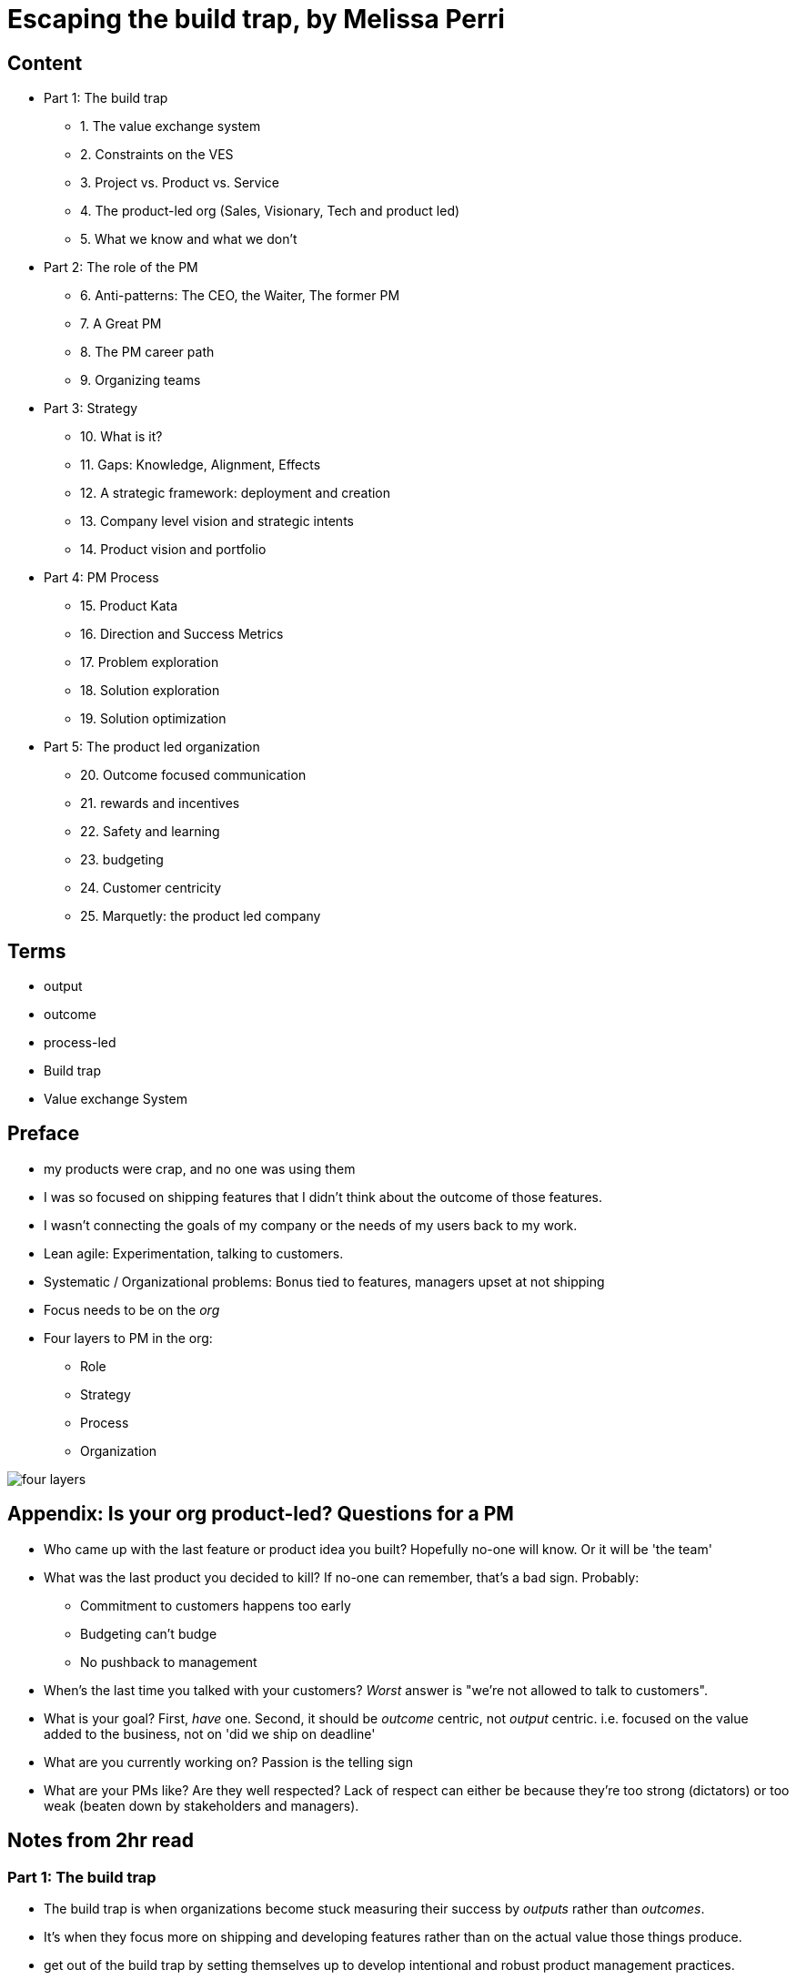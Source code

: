 = Escaping the build trap, by Melissa Perri

== Content

* Part 1: The build trap
** 1. The value exchange system
** 2. Constraints on the VES 
** 3. Project vs. Product vs. Service
** 4. The product-led org (Sales, Visionary, Tech and product led)
** 5. What we know and what we don't
* Part 2: The role of the PM
** 6. Anti-patterns: The CEO, the Waiter, The former PM
** 7. A Great PM
** 8. The PM career path
** 9. Organizing teams
* Part 3: Strategy
** 10. What is it?
** 11. Gaps: Knowledge, Alignment, Effects
** 12. A strategic framework: deployment and creation
** 13. Company level vision and strategic intents
** 14. Product vision and portfolio
* Part 4: PM Process
** 15. Product Kata
** 16. Direction and Success Metrics
** 17. Problem exploration
** 18. Solution exploration
** 19. Solution optimization
* Part 5: The product led organization
** 20. Outcome focused communication
** 21. rewards and incentives
** 22. Safety and learning
** 23. budgeting
** 24. Customer centricity
** 25. Marquetly: the product led company

== Terms

* output
* outcome
* process-led
* Build trap
* Value exchange System

== Preface

* my products were crap, and no one was using them
* I was so focused on shipping features that I didn’t think about the outcome of those features.
* I wasn’t connecting the goals of my company or the needs of my users back to my work.
* Lean agile: Experimentation, talking to customers. 
* Systematic / Organizational problems: Bonus tied to features, managers upset at not shipping
* Focus needs to be on the _org_
* Four layers to PM in the org:
** Role
** Strategy
** Process
** Organization

image::../images/book_escaping_build_trap/four_layers.png[]

== Appendix: Is your org product-led? Questions for a PM

* Who came up with the last feature or product idea you built? Hopefully no-one will know. Or it will be 'the team'
* What was the last product you decided to kill? If no-one can remember, that's a bad sign. Probably:
** Commitment to customers happens too early
** Budgeting can't budge
** No pushback to management 
* When's the last time you talked with your customers? _Worst_ answer is "we're not allowed to talk to customers".  
* What is your goal? First, _have_ one. Second, it should be _outcome_ centric, not _output_ centric. i.e. focused on the value added to the business, not on 'did we ship on deadline'
* What are you currently working on? Passion is the telling sign
* What are your PMs like? Are they well respected? Lack of respect can either be because they're too strong (dictators) or too weak (beaten down by stakeholders and managers).

== Notes from 2hr read

=== Part 1: The build trap

* The build trap is when organizations become stuck measuring their success by _outputs_ rather than _outcomes_. 
* It’s when they focus more on shipping and developing features rather than on the actual value those things produce. 
* get out of the build trap by setting themselves up to develop intentional and robust product management practices.
* Training PMs is not enough. They will slip into old habits if the organization isn't set up right - i.e. is not _product-led_
* Priority not aligned. Likely have too many priorities
* "peanut buttering your strategy". So many strategic initiatives spread over very few people.
* PMs should be pushing back, but org has to be set up for that kind of feedback.
* Wrong people in role - marketers and sales people are not PMs
* This part: How the build trap emerges, signs to look out for
* Misunderstand value. Should be _outcomes they want to create_, not _the amount of stuff you produce_.
* Customers have problems, wants, needs. Value is realized when these are filled
* _Every_ feature and initiative should result in outcome that is tied back to business value.
* Understanding value is hard. But you have to do it.
* Orgs create their own constraints. Overly rigid processes.
* Companies operate on _project_ based dev cycle. Scoping work, deadlines, milestones. Problem is, no way to align these with the strategy. Projects are essential part of product development - but thinking only in terms of projects is damaging
* _products_ are vehicles of value. _Repeated_ value without more work from anyone in the org. 
* _services_ use human labor to deliver value. Value at the cost of work
* Many companies have a mixed value model.
* Products need to be nurtured and grown
* _Product led_ companies optimize for business outcomes, align product strategy to these outcomes, prioritize projects that will best meet them 

image::../images/book_escaping_build_trap/what_we_know.png[]

* Product management is the domain of recognizing and investigating the known unknowns and of reducing the universe around the unknown unknowns. 
* Product managers identify features and products that will solve customer problems while achieving business goals. They optimize the Value Exchange System.


=== Part 2: the role of the PM

* The product manager deeply understands both the business and the customer to identify the right opportunities to produce value. 
* responsible for synthesizing multiple pieces of data, (analytics, feedback, market research), determining in which direction the team should move. 
* keep the team focused on the *why*—why are we building this product, and what outcome will it produce? 
* The chief product officer is the cornerstone of the product team in companies, helping to tie together the business outcomes to the roadmap and to represent its impact to the board. 
* Companies need to create a standardized product management career path
* PM anti-Patterns
** Mini-CEO: PMs don't have authority over people. They are not people managers. They need to _influence_, not command. Mini-CEOs are tiny kings, think they're the next Steve Jobs. They will fail quickly because they don't have the trust of the team.
** The waiter: takes orders from stakeholders/customers/managers. No goal, no vision. No decision making. This is the majority of PMs. Leads to product death cycle (see below)
** Former Project Manager: (though you need a little Project Management skill to do the role). Projects Managers are responsible for _when_, PMs are responsible for _why_  

image::../images/book_escaping_build_trap/product_death_cycle.png[Product Death Cycle]

* A great PM works with a team to create the right product that balances meeting business needs with solving user problems. 
* LOTS of understanding of the business, the market, vision and goal of the company. *Empathy for users*
* NOT in charge of the _what_, only the _why_. They work _with_ the team on the what. Really it's the _team_ that owns the product.
* Figuring out what to build: strategic and experimental approach
* Must be humble enough in their approach to learn and take into account that they don’t know all of the answers.
* Lone wolf mentality is death for a PM. The idea that they and they alone are responsible for the success of the product. Breeds arrogance.
* not expert in either tech or marketing. Must be _tech-literate_ though
* Start with _why_ - don't dive into solutioning too early
* Don't skip setting success metrics and goals
* Product _Ownership_ is just one piece of product _management_
* Need time to do vision and research work
* PM career path: Associate PM, PM, Senior PM, Director of PM, VP of Product, Chief Product Officer

image::../images/book_escaping_build_trap/career_path.png[the PM Career Path]

* Organizing product teams: *not* around technical components, features. Around business goals, _value streams_.

=== Part 3: Strategy

* A good strategy is not a plan; it’s a framework that helps you make decisions. 
* Product strategy connects the vision and economic outcomes of the company back to product portfolio, individual product initiatives, and solution options for the teams. 
* Strategy creation is the process of determining the direction of the company and developing the framework in which people make decisions. 
* Strategies are created at each level and then deployed across the organization.
* Focus on the whole, them zoom in on the parts
* Too often, people think of their product strategy as a document made up of a stakeholder’s wish list of features and detailed information on how those wishes should be accomplished. And they’re peppered with a ton of buzzwords like platform or innovation.
* Communicating the end state of a product is not a strategy (though it's not a bad thing to do - you need the vision of the end result.)
* Bungay: Strategy is a deployable decision-making framework, enabling action to achieve desired outcomes, constrained by current capabilities, coherently aligned to the existing context.

image::../images/book_escaping_build_trap/gaps.png[Gaps]

* Autonomous teams: Have them. Don't lead by authority
* Creating a strategic framework
* "I went to my peers in the leadership team and asked them what was the most important thing we could do as a company. They all gave me different answers. It’s pretty clear we’re not aligned on what our strategy is or what we want to become as a company."
* company strategy, two parts:
** operational framework, or how to keep the day-to-day activities of a company moving
** strategic framework, or how the company realizes the vision through product and service development in the market. aligns the company’s strategy and vision with the products that are developed by the teams. 
* Strategies are interconnecting stories told throughout the organization that explain the objective and outcomes, tailored to a specific time frame. We call this act of communicating and aligning those narratives strategy deployment.
* Strategy deployment is about setting the right level of goals and objectives throughout the organization to narrow the playing field so that teams can act.
** Execs are on 5-year decision making cycle
** Middle mgmt are on yearly/quarterly cycle
** Teams are on a monthly/weekly cycle
* Not having the right level of direction lands us in the build trap

image::../images/book_escaping_build_trap/strategy_deployment.png[]

* Strategy Creation: the process of figuring out which direction the company should act upon and of developing the framework in which people make decisions. Strategies are created at each level and then deployed across the organization.

image::../images/book_escaping_build_trap/improvement_kata.png[]

image::../images/book_escaping_build_trap/product_kata.png[The Product Kata]

* Company Vision: A good mission explains why the company exists. A vision, on the other hand, explains where the company is going based on that purpose. I find that the best thing a company can do is to combine both the mission and the vision into one statement to provide the value proposition of the company
* Strategic Intents: how you intend to reach that vision changes as your company matures and develops. Strategic intents communicate the company’s current areas of focus. The horizon is 1-several years. should be at a high level and business focused.
* Product Initiatives translate the business goals into the problems that we will solve with our product. The product initiatives answer how? set the direction for the product teams to explore options. 
* Product Vision: communicates why you are building something and what the value proposition is for the customer. (Amazon Press Release documents for every product vision.)
* Product Portfolio: When you have > 1 product. Need a vision for that too
** How do all of our products work as a system to provide value to our customers?
** What unique value does each of the product lines offer that makes this a compelling system?
** What overall values and guidelines should we consider when deciding on new product solutions?
** What should we stop doing or building because it does not serve this vision?

=== Part 4: PM Process

* The best solutions are linked to real problems that users want solved. 
* Product managers use a process to identify which of those problems the team can solve to further the business and achieve the strategy. 
* Product managers can rely on the Product Kata to help them develop the right experimental mindset to fall in love with the problem rather than the solution. They continue iterating until they reach the outcome.
* This section is all about the process of uncovering the right thing to build. 
* Usually, when we think about processes, we focus more on the act of developing software than we do about building the right software. This is the build trap.
* The Product Kata: The first task is to get to the product initiative. Four sub-parts
** Understanding the direction: Setting metrics (Pirate metrics, HEART Framework)
** Problem exploration: Talk to users, all the time
** Solution exploration: Experimenting to learn. Concept testing
** Solution optimization: Story mapping

image::../images/book_escaping_build_trap/pirate_metrics.png[Pirate Metrics]

=== Part 5: The product led organization

* The product-led organization is characterized by a culture that understands and organizes around outcomes over output
* a company cadence that revolves around evaluating its strategy in accordance to meeting outcomes. 
* people are rewarded for learning and achieving goals. 
* Management encourages product teams to get close to their customers, and product management is seen as a critical function that furthers the business.
* If there is one main reason I have seen companies fail to make a transition, it’s the lack of leadership buy-in to move to an outcome-oriented company.
* Visibility in organizations is absolutely key. The more leaders can understand where teams are, the more they will step back and let the teams execute. We need a cadence of communicating strategy that matches our strategic framework.
** Quarterly business reviews: discussing progress toward the strategic intents and outcomes of a financial nature. 
** Product initiative reviews: for the product development side of the house. review the progress of the options against the product initiatives and adjust our strategy accordingly.
** Monthly Release reviews: provide the opportunity for teams to show off the hard work they have done and to talk about success metrics.
* Roadmaps: *not* a Gantt chart.  you should view them as an explanation of strategy and the current stage of your product. _Living_ roadmaps.
** The theme
** Hypothesis
** Goals and success metrics
** Stage of development
** Any important milestones
* Phases: Experiment, Alpha, Beta, Generally Available
* Product operations/ Chief Of Staff: Collect Data; report on goals, outcomes etc.; set up product analytics platform; standardize product processes; organize and run meetings; organize
* Rewards, Incentives.Y ou should be rewarding people for moving the business forward—achieving outcomes, learning about your users, and finding the right business opportunities.
* Safety and learning: Fail small and early, encourage it.
* Budgeting: Think like a VC, not a corporation (antipattern: over-promise to get budget)
* break out of budgeting once a year. Instead, allocate funds to the product portfolio as a whole. use the product initiative reviews to determine what should be funded, based on the amount of certainty toward the outcomes.
* Customer centricity: deeply understand your customers. 

== 2hr Summary

What is the build trap?

What does it mean to be a 'product led' organization?

The 4 layers: Role, Strategy, Process, Organization